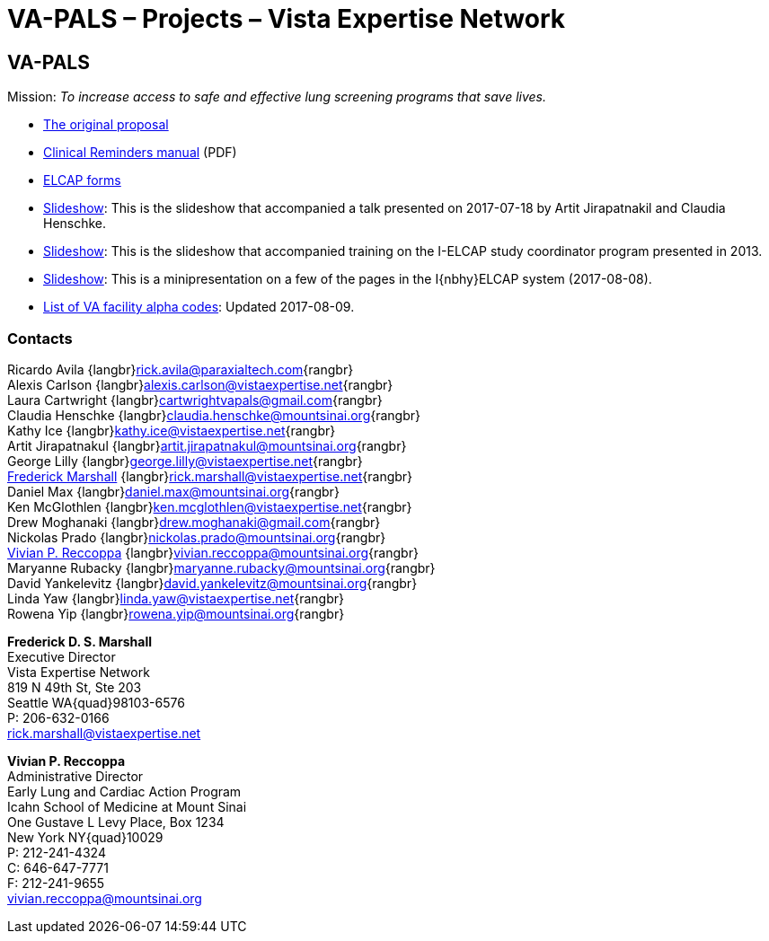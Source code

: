 :doctitle:    VA-PALS – Projects – Vista Expertise Network
:mastimg:     aboutvista
:mastcaption: Vista consultants
:mastdesc:    Real-time patient information means real care

== VA-PALS

Mission: __To increase access to safe and effective lung screening programs
that save lives.__

[options="compact"]
* link:bmsf-proposal-2017/[The original proposal]
* https://www.va.gov/vdl/documents/Clinical/CPRS-Clinical_Reminders/pxrm_2_6_um.pdf[Clinical Reminders manual] (PDF)
* link:elcap-forms/[ELCAP forms]
* link:ch-aj-talk-2017-07-18/[Slideshow]: This is the slideshow that
  accompanied a talk presented on 2017-07-18 by Artit Jirapatnakil and
  Claudia Henschke.
* link:sec-1-sc-training-2013-updated/[Slideshow]: This is the slideshow that
  accompanied training on the I-ELCAP study coordinator program presented in
  2013.
* link:login-page-mini-presentation/[Slideshow]: This is a minipresentation on
  a few of the pages in the I{nbhy}ELCAP system (2017-08-08).
* link:va-facility-alpha-codes.html[List of VA facility alpha codes]: Updated
  2017-08-09.

=== Contacts

Ricardo Avila {langbr}mailto:rick.avila@paraxialtech.com[]{rangbr} +
Alexis Carlson {langbr}mailto:alexis.carlson@vistaexpertise.net[]{rangbr} +
Laura Cartwright {langbr}mailto:cartwrightvapals@gmail.com[]{rangbr} +
Claudia Henschke {langbr}mailto:claudia.henschke@mountsinai.org[]{rangbr} +
Kathy Ice {langbr}mailto:kathy.ice@vistaexpertise.net[]{rangbr} +
Artit Jirapatnakul {langbr}mailto:artit.jirapatnakul@mountsinai.org[]{rangbr} +
George Lilly {langbr}mailto:george.lilly@vistaexpertise.net[]{rangbr} +
<<marshall,Frederick Marshall>>
  {langbr}mailto:rick.marshall@vistaexpertise.net[]{rangbr} +
Daniel Max {langbr}mailto:daniel.max@mountsinai.org[]{rangbr} +
Ken McGlothlen {langbr}mailto:ken.mcglothlen@vistaexpertise.net[]{rangbr} +
Drew Moghanaki {langbr}mailto:drew.moghanaki@gmail.com[]{rangbr} +
Nickolas Prado {langbr}mailto:nickolas.prado@mountsinai.org[]{rangbr} +
<<reccoppa,Vivian P. Reccoppa>>
  {langbr}mailto:vivian.reccoppa@mountsinai.org[]{rangbr} +
Maryanne Rubacky {langbr}mailto:maryanne.rubacky@mountsinai.org[]{rangbr} +
David Yankelevitz {langbr}mailto:david.yankelevitz@mountsinai.org[]{rangbr} +
Linda Yaw {langbr}mailto:linda.yaw@vistaexpertise.net[]{rangbr} +
Rowena Yip {langbr}mailto:rowena.yip@mountsinai.org[]{rangbr}

[[marshall]]
**Frederick D. S. Marshall** +
Executive Director +
Vista Expertise Network +
819 N 49th St, Ste 203 +
Seattle WA{quad}98103-6576 +
P: 206-632-0166 +
rick.marshall@vistaexpertise.net

[[reccoppa]]
**Vivian P. Reccoppa** +
Administrative Director +
Early Lung and Cardiac Action Program +
Icahn School of Medicine at Mount Sinai +
One Gustave L Levy Place, Box 1234 +
New York NY{quad}10029 +
P: 212-241-4324 +
C: 646-647-7771 +
F: 212-241-9655 +
vivian.reccoppa@mountsinai.org